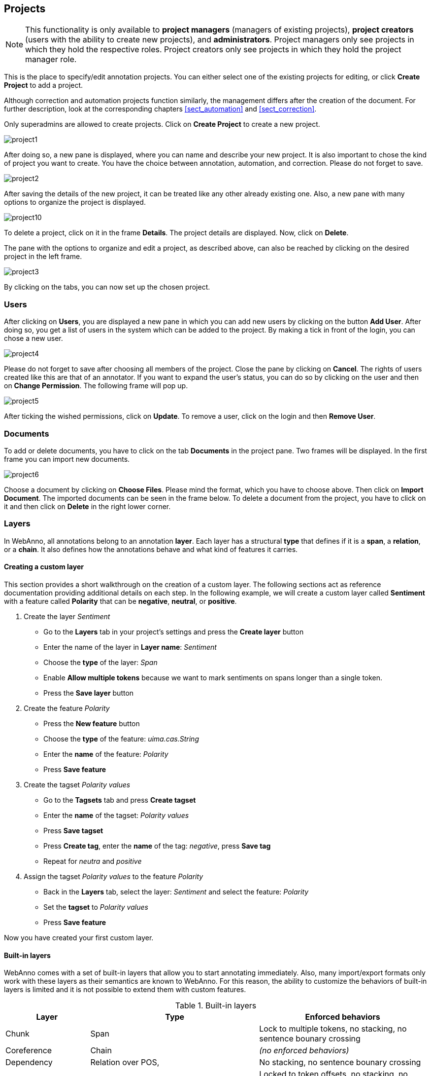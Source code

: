 // Copyright 2015
// Ubiquitous Knowledge Processing (UKP) Lab and FG Language Technology
// Technische Universität Darmstadt
// 
// Licensed under the Apache License, Version 2.0 (the "License");
// you may not use this file except in compliance with the License.
// You may obtain a copy of the License at
// 
// http://www.apache.org/licenses/LICENSE-2.0
// 
// Unless required by applicable law or agreed to in writing, software
// distributed under the License is distributed on an "AS IS" BASIS,
// WITHOUT WARRANTIES OR CONDITIONS OF ANY KIND, either express or implied.
// See the License for the specific language governing permissions and
// limitations under the License.

[[sect_projects]]
== Projects

NOTE: This functionality is only available to *project managers* (managers of existing projects), 
      *project creators* (users with the ability to create new projects), and *administrators*.
      Project managers only see projects in which they hold the respective roles. Project creators
      only see projects in which they hold the project manager role.

This is the place to specify/edit annotation projects.  
You can either select one of the existing projects for editing, or click *Create Project* to add a project.

Although correction and automation projects function similarly, the management differs after the creation of the document. For further description, look at the corresponding chapters <<sect_automation>> and <<sect_correction>>.

Only superadmins are allowed to create projects.	
Click on *Create Project* to create a new project. 

image::project1.jpg[align="center"]

After doing so, a new pane is displayed, where you can name and describe your new project. It is also important to chose the kind of project you want to create. You have the choice between annotation, automation, and correction.
Please do not forget to save.

image::project2.jpg[align="center"]

After saving the details of the new project, it can be treated like any other already existing one.  Also, a new pane with many options to organize the project is displayed.

image::project10.jpg[align="center"]

To delete a project, click on it in the frame *Details*. The project details are displayed. Now, click on *Delete*.

The pane with the options to organize and edit a project, as described above, can also be reached by clicking on the desired project in the left frame.

image::project3.jpg[align="center"]

By clicking on the tabs, you can now set up the chosen project. 

=== Users

After clicking on *Users*, you are displayed a new pane in which you can add new users by clicking on the button *Add User*.  After doing so, you get a list of users in the system which can be added to the project. By making a tick in front of the login, you can chose a new user.

image::project4.jpg[align="center"]

Please do not forget to save after choosing all members of the project. Close the pane by clicking on *Cancel*. The rights of users created like this are that of an annotator. If you want to expand the user's status, you can do so by clicking on the user and then on *Change Permission*. The following frame will pop up.

image::project5.jpg[align="center"]

After ticking the wished permissions, click on *Update*.
To remove a user, click on the login and then *Remove User*.

=== Documents

To add or delete documents, you have to click on the tab *Documents* in the project pane. Two frames will be displayed. In the first frame you can import new documents.

image::project6.jpg[align="center"]

Choose a document by clicking on *Choose Files*. Please mind the format, which you have to choose above. Then click on *Import Document*. 
The imported documents can be seen in the frame below.
To delete a document from the project, you have to click on it and then click on *Delete* in the right lower corner.

[[sect_projects_layers]]
=== Layers 

In WebAnno, all annotations belong to an annotation *layer*. Each layer has a structural *type* that defines if it is a *span*, a *relation*, or a *chain*. It also defines how the annotations behave and what kind of features it carries.

==== Creating a custom layer

This section provides a short walkthrough on the creation of a custom layer. The following sections act as reference documentation providing additional details on each step. In the following example, we will create a custom layer called *Sentiment* with a feature called *Polarity* that can be *negative*, *neutral*, or *positive*.

. Create the layer _Sentiment_
  * Go to the *Layers* tab in your project's settings and press the *Create layer* button
  * Enter the name of the layer in *Layer name*: _Sentiment_
  * Choose the *type* of the layer: _Span_
  * Enable *Allow multiple tokens* because we want to mark sentiments on spans longer than a single token.
  * Press the *Save layer* button
. Create the feature _Polarity_
  * Press the *New feature* button
  * Choose the *type* of the feature: _uima.cas.String_
  * Enter the *name* of the feature: _Polarity_
  * Press *Save feature*
. Create the tagset _Polarity values_
  * Go to the *Tagsets* tab and press *Create tagset*
  * Enter the *name* of the tagset: _Polarity values_
  * Press *Save tagset*
  * Press *Create tag*, enter the *name* of the tag: _negative_, press *Save tag*
  * Repeat for _neutra_ and _positive_
. Assign the tagset _Polarity values_ to the feature _Polarity_
  * Back in the *Layers* tab, select the layer: _Sentiment_ and select the feature: _Polarity_
  * Set the *tagset* to _Polarity values_
  * Press *Save feature*

Now you have created your first custom layer.

==== Built-in layers

WebAnno comes with a set of built-in layers that allow you to start annotating immediately. Also, many import/export formats only work with these layers as their semantics are known to WebAnno. For this reason, the ability to customize the behaviors of built-in layers is limited and it is not possible to extend them with custom features.

.Built-in layers
[cols="1,2,2v", options="header"]
|====
| Layer | Type | Enforced behaviors

| Chunk
| Span
| Lock to multiple tokens,
no stacking,
no sentence bounary crossing

| Coreference
| Chain
| _(no enforced behaviors)_

| Dependency
| Relation over POS,
| No stacking,
no sentence bounary crossing

| Lemma
| Span
| Locked to token offsets,
no stacking,
no sentence bounary crossing

| Named Entity
| Span
| _(no enforced behaviors)_

| Part of Speech (POS)
| Span
| Locked to token offsets,
no stacking,
no sentence boundary crossing
|====

The colouring of the layers signal the following: 

.Color legend
[cols="1,2", options="header"]
|===
| Color
| Description

| green
| built-in annotation layer, enabled

| blue
| custom annotation layer, enabled

| red
| disabled annotation layer
|===

To create a custom layer, select *Create Layer* in the *Layers* frame. Then, the following frame will be displayed. 

[[sect_projects_layers_properties]]
==== Properties 

image::layer1.jpg[align="center"]

.Properites
[cols="1,2", options="header"]
|====
| Property | Description

| Layer name
| The name of the layer (obligatory)

| Description
| A description of the layer. This information will be shown in a tooltip when the mouse hovers over the layer name in the annotation detail editor panel.

| Enabled
| Whether the layer is enabled or not. Layers can currently not be deleted, but they can be disabled.
|====

NOTE: When a layer is first created, only ASCII characters are allowed for the layer name because WebAnno derives an internal UIMA type name from the initial layer name. After the layer has been created, the name can be changed arbitrarily. The internal UIMA type name will not be updated.

image::layer2.jpg[align="center"]

[[sect_projects_layers_technical_properties]]
==== Technical Properties 

In the frame *Technical Properties*, the user may select the type of annation that will be made with this layer: span, relation, or chain.

.Technical Properites
[cols="1v,2", options="header"]
|====
| Property | Description

| Type
| The type of the layer (obligatory, see below)

| Attach to layer
_(Relations)_
| Determines which span layer a relation attaches to. Relations can only be created between annotations of this span layer.
|====

The layer type defines the structure of the layer. WebAnno supports three different types.

.Layer types
[cols="1,2,3", options="header"]
|====
| Type 
| Description 
| Example

| Span
| Continous segment of text delimited by a start and end character offset. The example shows two spans.
| image:project_layer_type_span.png[]

| Relation
| Binary relation between two spans visualized as an arc between spans. The example shows a relation between two spans.
| image:project_layer_type_relation.png[]

| Chain
| Directed sequence of connected spans in which each span connects to the following one. The example shows a single chain consisting of three connected spans.
| image:project_layer_type_chain.png[]
|====

For relation annotations the type of the spans which are to be connected can be chosen in the field *Attach to layer*. Here, only non-default layers are displayed. To create a relation, first the span annotation needs to be created.

NOTE: Currently for each span layer there can be at most one relation layer attaching to it.

NOTE: It is currently not possible to create relations between spans in different layers. For example if you define span layers called *Men* and *Women*, it is impossible to define a relation layer *Married to* between the two. To work around this limitation, create a single span layer *Person* with a feature *Gender* instead. You can now set the feature *Gender* to *Man* or *Woman* and eventually define a relation layer *Married to* attaching to the *Person* layer.

[[sect_projects_layers_behaviours]]
==== Behaviours

.Behaviors
[cols="1v,2", options="header"]
|====
| Behavior | Description

| Readonly
| The layer may be viewed but not edited.

| Lock to token offsets
_(span, chain)_
| Annotation boundaries are forced to coincide with token boundaries. If the selection is smaller than a token, the annotation is expanded to the next larger token covering the selection. If the selection covers multiple tokens, the annotation is reduced to the first covered token.

| Allow multiple tokens
_(span, chain)_
| Like _Lock to token offsets_ except that the annotation may cover multiple tokens. If this is enabled, then _Lock to token offsets_ is automatically disabled.

| Allow stacking
| Allow multiple annotations in this layer to be made at exactly the same position. If this option is disabled, a new annotation made at the same location as an existing annotation will replace the existing annotation.

| Allow crossing sentence boundary
_(chain)_
| Allow annotations to cross sentence boundaries.

| Behave like a linked list
| Controls what happens when two chains are connected with each other. If this option is *disabled*, then the two entire chains will be merged into one large chain. Links between spans will be changed so that each span connects to the closest following span -  no arc labels are displayed. If this option is *enabled*, then the chains will be split if necessary at the source and target points, reconnecting the spans such that exactly the newly created connection is made - arc labels are available.
|====

NOTE: In order to create sub-token annotations, both *Lock to token offsets* and *Allow multiple tokens* need to be disabled.

[[sect_projects_layers_features]]
==== Features

image::layer3.jpg[align="center"]

In this section, features and their properties can be configured. 

.Feature properties
[cols="1v,2", options="header"]
|====
| Property | Description

| Type
| The type of the feature (obligatory, see below)

| Name
| The name of the feature (obligatory)

| Description
| A description that is shown when the mouse hovers over the feature name in the annotation detail editor panel.

| Enabled
| Features cannot be deleted, but they can be disabled

| Show
| Whether the feature value is shown in the annotation label. If this is disabled, the feature is only visible in the annotation detail editor panel.

| Remember
| Whether the annotation detail editor should carry values of this feature
over when creating a new annotation of the same type. This can be useful when creating many annotations
of the same type in a row.

| Tagset
_(String)_
| The tagset controlling the possible values for a string feture.
|====

WebAnno supports the following feature types.

.Feature types
[cols="1v,2", options="header"]
|====
| Type | Description

| uima.cas.String
| Textual feature that can optionally be controlled by a tagset. It is rendered as a text field or as a combobox if a tagset is defined.

| uima.cas.Boolean
| Boolean feature that can be true or false and is rendered as a checkbox.

| uima.cas.Integer
| Numeric feature for integer numbers.

| uima.cas.Float
| Numeric feature for decimal numbers.

| uima.tcas.Annotation
_(Span layers)_
| Link feature that can point to any arbitrary span annotation

| _other span layers_
_(Span layers)_
| Link feature that can point only to the selected span layer.
|====

NOTE: Please take care that when working with non-custom layers, they have to be ex- and imported, if you want to use the resulting files in e.g. correction projects.

=== Tagsets

To administer the tagsets, click on the tab *Tagsets* in the project pane. 

image::project7.jpg[align="center"]

To administer one of the existing tagsets, select it by a click. Then, the tagset characteristics are displayed.

image::project8.jpg[align="center"]

In the Frame *Tagset details*, you can change them,  export a tagset, save the changes you made on it or delete it by clicking on *Delete tagSet*.
To change an individual tag, you select one in the list displayed in the frame *Tags*. You can then change its description or name or delete it by clicking *Delete tag* in *Tag details*.  Please do not forget to save your changes by clicking on *Save tag*.
To add a new tag, you have to click on *Create tag* in *Tag details*. Then you add the name and the description, which is optional. Again, do not forget to click *Save tag* or the new tag will not be created.

To create an own tagset, click on *Create tagset* and fill in the fields that will be displayed in the new frame. Only the first field is obligatory. Adding new tags works the same way as described for already existing tagsets. If you want to have a free annotation, as it could be used for lemma or meta information annotation, do not add any tags. 

image::project_tagset_new.jpg[align="center"]

To export a tagset, choose the format of the export at the bottom of the frame and click *Export tagset*.

=== Constraints

Constraints limit the number of options between which the annotators can choose. Subsequently, the annotation speeds up.
To import a constraint, go to *Project* and click on the particular project name. On the left side of the screen, a tab bar opens. Choose *Constraints*. You can now choose a constraint file by clicking on *Choose Files*. Then, click on *Import*.
A *constraint set* consists of two components:

* import statement

* scopes

*Import statements* are composed in the following way:

====
import <fully_qualified_name_of_feature> as <shortName>;
====

*Scopes* contain rules that refer to a particular annotation layer. This leads to the following structure:

====
<scopeName>{

<rule_1>;

...

<rule_n>;

}  
====

As you can see, *scopes* consist of a *scope name* and one or more *rules*. While scope names can be freely chosen, scope rules have a fixed structure. They consist of *conditions* and *restrictions*, separated by an arrow symbol (*->*).
Conditions consist of a *path* and a *value*, separated by an equal sign (*=*). Values always have to be embraced by double-quotes. Multiple conditions in the same rule are connected via the *&*-operator, multiple restrictions in the same rule are connected via the *|*-operator.
Both conditions and restrictions are composed of a *path* and a *value*.
A path is composed of one or more steps, separated by a dot.

====
E.g.: pos.PosValue
====

=== Guidelines

To add or delete guidelines, which will be accessible by users in the project, you have to select the tab *Guidelines*. Two new frames will be displayed.
To upload guidelines, click on *Choose files* in the first frame – *Add guideline document*, select a file from your local disc and then click *Import guidelines*.

image::project9.jpg[align="center"]

Uploaded guidelines are displayed in the second frame – *Guideline documents*.
To delete a guideline document, click on it and then on *Delete* in the right lower corner of the frame.

=== Import

NOTE: This functionality is only available to *administrators*.

Projects are associated with the accounts of users that act as project managers, annotators, or
curators. When importing a previously exported project, you can choose to automatically *generate
missing users* (enabled by default). If this option is disabled, projects still maintain their
association to users by name. If the respective user accounts are created manually after the import,
the users will start showing up in the projects.

NOTE: Generated users are disabled and have no password. They must be explicitly enabled and a
      password must be set before the users can log in again.

=== Export

image::project_export.jpg[align="center"]

WebAnno offers two modes of exporting projects:

   * *Export the whole project* for the purpose of creating a backup, of migrating it to a new WebAnno version, of migrating to a different WebAnno instance, or simply in order to reimport it as a duplicate copy.
   * *Export curated documents* for the purpose of getting an easy access to the final annotation results. If you do not have any curated documents in your project, this export option is not offered.

The format of the exported annotations is selected using the *Format* drop-down field. When *AUTO*
is selected, the file format corresponds to the format of the source document. If WebAnno has not
write support for the source format, the file is exported in the WebAnno TSV format instead.

IMPORTANT: Do not leave the export page after initiating an export before the progress bar is 
           complete or your WebAnno instance can become locked until it is restarted!

NOTE: Some browsers automatically extract ZIP files into a folder after the download. Zipping this
      folder and trying to re-import it into WebAnno will generally not work because the process
      introduces an additional folder within the archive and WebAnno is unable to handle that. The
      best option is to disable the automatic extraction in your browser. E.g. in Safari, go to
      *Preferences* -> *General* and disable the setting *Open "safe" files after downloading*.

When exporting a whole project, the structure of the exported ZIP file is as follows:

====
* *<project ID>.json* - project metadata file
* *annotation*
** *<source document name>*
*** *<user ID>.XXX* - file representing the annotations for this user in the selected format. 
* *annotation_ser*
** *<source document name>*
*** *<user ID>.ser* - serialized CAS file representing the annotations for this user
* *curation*
** *<source document name>*
*** *CURATION_USER.XXX* - file representing the state of curation in the selected format.
*** *CORRECTION_USER.XXX* - _correction_ project: original document state, _automation_ project 
    automatically generated suggestions
* *curation_ser*
** *<source document name>*
*** *CURATION_USER.ser* - serialized UIMA CAS representing the state of curation
*** *CORRECTION_USER.ser* - _correction_ project: original document state, _automation_ project 
    automatically generated suggestions
* *log*
** *<project ID>.log* - project log file
* *source* - folder containing the original source files
====

NOTE: The files under `annotation` and `curation` are provided for convenience only. They are 
      ignored upon import. Only the `annotation_ser` and `curation_ser` folders are relevant for
      import.

Currently, WebAnno does not allow the user to choose a specific format for bulk-exporting annotations. However, link:https://groups.google.com/forum/#!msg/webanno-user/X3ShaFPXQT0/PnBzpPdXrIgJ[this mailing list post] describes how link:https://code.google.com/p/dkpro-core-asl/[DKPro Core] can be used to transform the UIMA CAS formats into alternative formats.   
